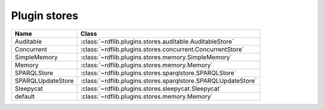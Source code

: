 .. _plugin_stores: Plugin stores

=============
Plugin stores
=============
 

================= ============================================================
Name              Class                                                       
================= ============================================================
Auditable         :class:`~rdflib.plugins.stores.auditable.AuditableStore`
Concurrent        :class:`~rdflib.plugins.stores.concurrent.ConcurrentStore`
SimpleMemory      :class:`~rdflib.plugins.stores.memory.SimpleMemory`
Memory            :class:`~rdflib.plugins.stores.memory.Memory`
SPARQLStore       :class:`~rdflib.plugins.stores.sparqlstore.SPARQLStore`
SPARQLUpdateStore :class:`~rdflib.plugins.stores.sparqlstore.SPARQLUpdateStore`
Sleepycat         :class:`~rdflib.plugins.stores.sleepycat.Sleepycat`
default           :class:`~rdflib.plugins.stores.memory.Memory`
================= ============================================================
